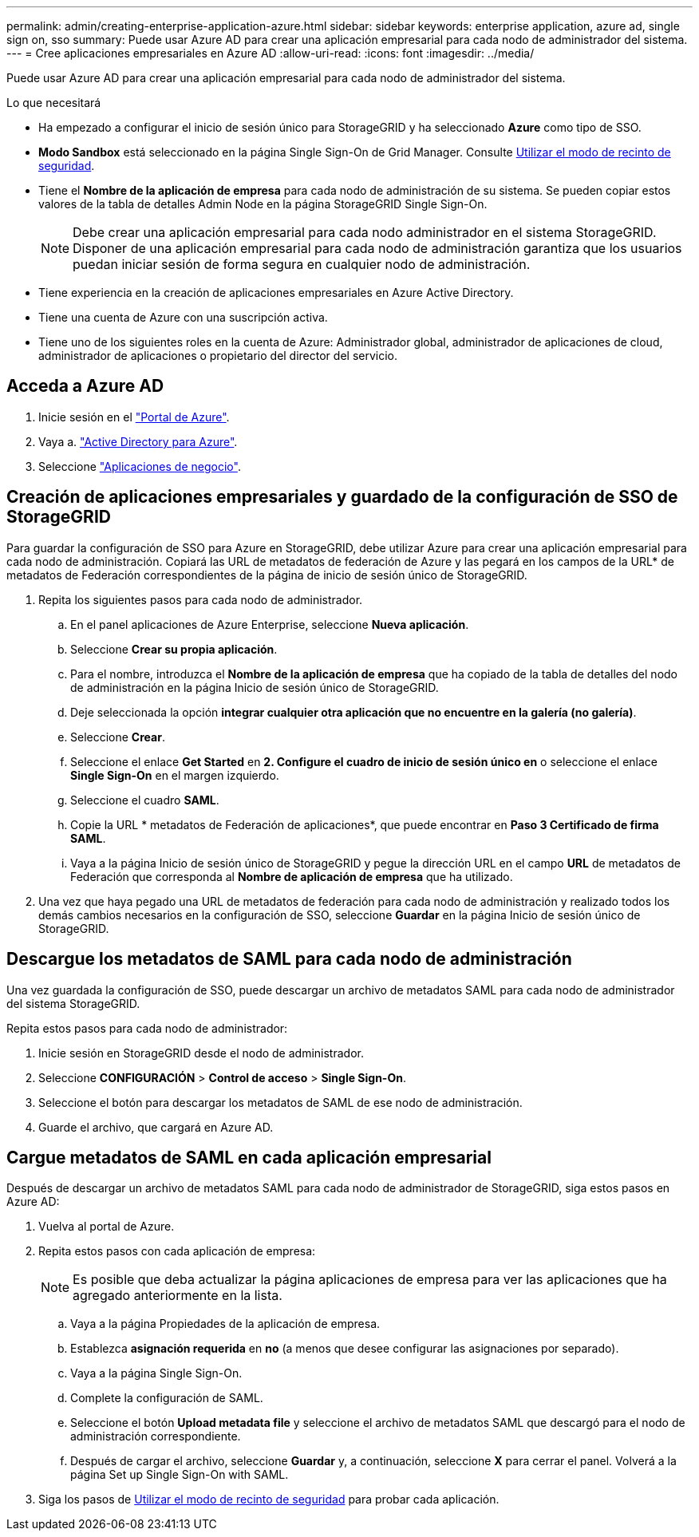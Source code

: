 ---
permalink: admin/creating-enterprise-application-azure.html 
sidebar: sidebar 
keywords: enterprise application, azure ad, single sign on, sso 
summary: Puede usar Azure AD para crear una aplicación empresarial para cada nodo de administrador del sistema. 
---
= Cree aplicaciones empresariales en Azure AD
:allow-uri-read: 
:icons: font
:imagesdir: ../media/


[role="lead"]
Puede usar Azure AD para crear una aplicación empresarial para cada nodo de administrador del sistema.

.Lo que necesitará
* Ha empezado a configurar el inicio de sesión único para StorageGRID y ha seleccionado *Azure* como tipo de SSO.
* *Modo Sandbox* está seleccionado en la página Single Sign-On de Grid Manager. Consulte xref:../admin/using-sandbox-mode.adoc[Utilizar el modo de recinto de seguridad].
* Tiene el *Nombre de la aplicación de empresa* para cada nodo de administración de su sistema. Se pueden copiar estos valores de la tabla de detalles Admin Node en la página StorageGRID Single Sign-On.
+

NOTE: Debe crear una aplicación empresarial para cada nodo administrador en el sistema StorageGRID. Disponer de una aplicación empresarial para cada nodo de administración garantiza que los usuarios puedan iniciar sesión de forma segura en cualquier nodo de administración.

* Tiene experiencia en la creación de aplicaciones empresariales en Azure Active Directory.
* Tiene una cuenta de Azure con una suscripción activa.
* Tiene uno de los siguientes roles en la cuenta de Azure: Administrador global, administrador de aplicaciones de cloud, administrador de aplicaciones o propietario del director del servicio.




== Acceda a Azure AD

. Inicie sesión en el https://portal.azure.com["Portal de Azure"^].
. Vaya a. https://portal.azure.com/#blade/Microsoft_AAD_IAM/ActiveDirectoryMenuBlade["Active Directory para Azure"^].
. Seleccione https://portal.azure.com/#blade/Microsoft_AAD_IAM/StartboardApplicationsMenuBlade/Overview/menuId/["Aplicaciones de negocio"^].




== Creación de aplicaciones empresariales y guardado de la configuración de SSO de StorageGRID

Para guardar la configuración de SSO para Azure en StorageGRID, debe utilizar Azure para crear una aplicación empresarial para cada nodo de administración. Copiará las URL de metadatos de federación de Azure y las pegará en los campos de la URL* de metadatos de Federación correspondientes de la página de inicio de sesión único de StorageGRID.

. Repita los siguientes pasos para cada nodo de administrador.
+
.. En el panel aplicaciones de Azure Enterprise, seleccione *Nueva aplicación*.
.. Seleccione *Crear su propia aplicación*.
.. Para el nombre, introduzca el *Nombre de la aplicación de empresa* que ha copiado de la tabla de detalles del nodo de administración en la página Inicio de sesión único de StorageGRID.
.. Deje seleccionada la opción *integrar cualquier otra aplicación que no encuentre en la galería (no galería)*.
.. Seleccione *Crear*.
.. Seleccione el enlace *Get Started* en *2. Configure el cuadro de inicio de sesión único en* o seleccione el enlace *Single Sign-On* en el margen izquierdo.
.. Seleccione el cuadro *SAML*.
.. Copie la URL * metadatos de Federación de aplicaciones*, que puede encontrar en *Paso 3 Certificado de firma SAML*.
.. Vaya a la página Inicio de sesión único de StorageGRID y pegue la dirección URL en el campo *URL* de metadatos de Federación que corresponda al *Nombre de aplicación de empresa* que ha utilizado.


. Una vez que haya pegado una URL de metadatos de federación para cada nodo de administración y realizado todos los demás cambios necesarios en la configuración de SSO, seleccione *Guardar* en la página Inicio de sesión único de StorageGRID.




== Descargue los metadatos de SAML para cada nodo de administración

Una vez guardada la configuración de SSO, puede descargar un archivo de metadatos SAML para cada nodo de administrador del sistema StorageGRID.

Repita estos pasos para cada nodo de administrador:

. Inicie sesión en StorageGRID desde el nodo de administrador.
. Seleccione *CONFIGURACIÓN* > *Control de acceso* > *Single Sign-On*.
. Seleccione el botón para descargar los metadatos de SAML de ese nodo de administración.
. Guarde el archivo, que cargará en Azure AD.




== Cargue metadatos de SAML en cada aplicación empresarial

Después de descargar un archivo de metadatos SAML para cada nodo de administrador de StorageGRID, siga estos pasos en Azure AD:

. Vuelva al portal de Azure.
. Repita estos pasos con cada aplicación de empresa:
+

NOTE: Es posible que deba actualizar la página aplicaciones de empresa para ver las aplicaciones que ha agregado anteriormente en la lista.

+
.. Vaya a la página Propiedades de la aplicación de empresa.
.. Establezca *asignación requerida* en *no* (a menos que desee configurar las asignaciones por separado).
.. Vaya a la página Single Sign-On.
.. Complete la configuración de SAML.
.. Seleccione el botón *Upload metadata file* y seleccione el archivo de metadatos SAML que descargó para el nodo de administración correspondiente.
.. Después de cargar el archivo, seleccione *Guardar* y, a continuación, seleccione *X* para cerrar el panel. Volverá a la página Set up Single Sign-On with SAML.


. Siga los pasos de xref:../admin/using-sandbox-mode.adoc[Utilizar el modo de recinto de seguridad] para probar cada aplicación.

